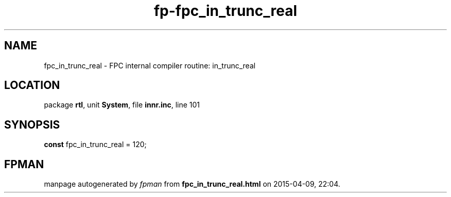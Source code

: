 .\" file autogenerated by fpman
.TH "fp-fpc_in_trunc_real" 3 "2014-03-14" "fpman" "Free Pascal Programmer's Manual"
.SH NAME
fpc_in_trunc_real - FPC internal compiler routine: in_trunc_real
.SH LOCATION
package \fBrtl\fR, unit \fBSystem\fR, file \fBinnr.inc\fR, line 101
.SH SYNOPSIS
\fBconst\fR fpc_in_trunc_real = 120;

.SH FPMAN
manpage autogenerated by \fIfpman\fR from \fBfpc_in_trunc_real.html\fR on 2015-04-09, 22:04.

